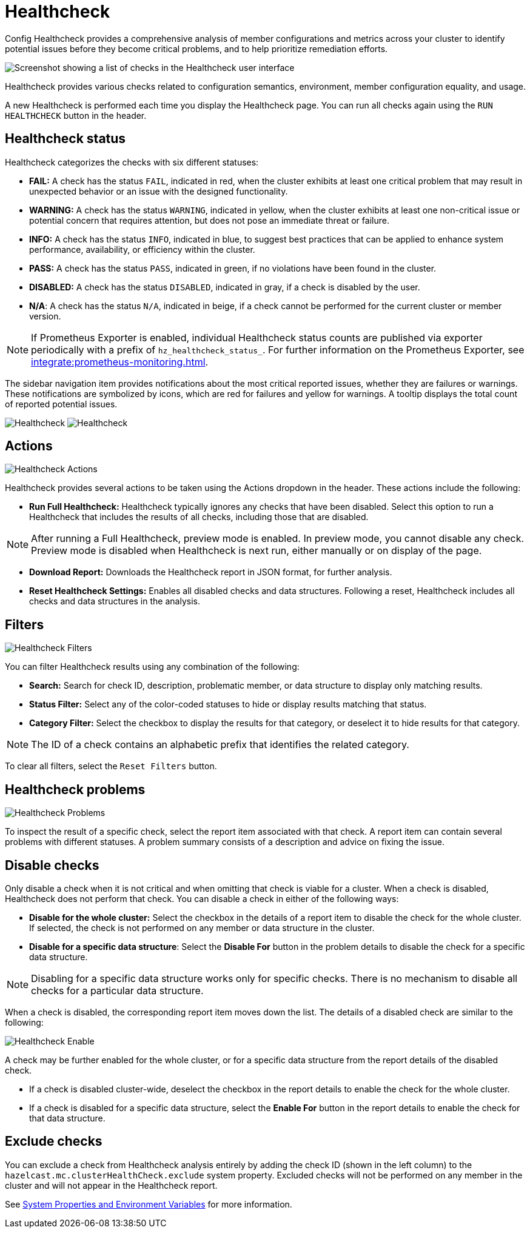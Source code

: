 = Healthcheck
:description: Config Healthcheck provides a comprehensive analysis of member configurations and metrics across your cluster to identify potential issues before they become critical problems, and to help prioritize remediation efforts. 

:page-aliases: ROOT:healthcheck.adoc
:page-enterprise: true

{description}

image:ROOT:Healthcheck.png[Screenshot showing a list of checks in the Healthcheck user interface]

Healthcheck provides various checks related to configuration semantics, environment, member configuration equality, and usage.

A new Healthcheck is performed each time you display the Healthcheck page. You can run all checks again using the `RUN HEALTHCHECK` button in the header.

== Healthcheck status
Healthcheck categorizes the checks with six different statuses:

- *FAIL:* A check has the status `FAIL`, indicated in red, when the cluster exhibits at least one critical problem that may result in unexpected behavior or an issue with the designed functionality.
- *WARNING:* A check has the status `WARNING`, indicated in yellow, when the cluster exhibits at least one non-critical issue or potential concern that requires attention, but does not pose an immediate threat or failure.
- *INFO:* A check has the status `INFO`, indicated in blue, to suggest best practices that can be applied to enhance system performance, availability, or efficiency within the cluster.
- *PASS:* A check has the status `PASS`, indicated in green, if no violations have been found in the cluster.
- *DISABLED:* A check has the status `DISABLED`, indicated in gray, if a check is disabled by the user.
- *N/A*: A check has the status `N/A`, indicated in beige, if a check cannot be performed for the current cluster or member version.

NOTE: If Prometheus Exporter is enabled, individual Healthcheck status counts are published via exporter periodically with a prefix of `hz_healthcheck_status_`. For further information on the Prometheus Exporter, see xref:integrate:prometheus-monitoring.adoc[].

The sidebar navigation item provides notifications about the most critical reported issues, whether they are failures or warnings. These notifications are symbolized by icons, which are red for failures and yellow for warnings. A tooltip displays the total count of reported potential issues.

image:ROOT:HealthcheckFailIcon.png[Healthcheck]
image:ROOT:HealthcheckWarningIcon.png[Healthcheck]

== Actions
image:ROOT:HealthcheckActions.png[Healthcheck Actions]

Healthcheck provides several actions to be taken using the Actions dropdown in the header. These actions include the following:

- *Run Full Healthcheck:* Healthcheck typically ignores any checks that have been disabled. Select this option to run a Healthcheck that includes the results of all checks, including those that are disabled.

NOTE: After running a Full Healthcheck, preview mode is enabled. In preview mode, you cannot disable any check. Preview mode is disabled when Healthcheck is next run, either manually or on display of the page.

- *Download Report:* Downloads the Healthcheck report in JSON format, for further analysis.
- *Reset Healthcheck Settings:* Enables all disabled checks and data structures. Following a reset,  Healthcheck includes all checks and data structures in the analysis.

== Filters
image:ROOT:HealthcheckFilter.png[Healthcheck Filters]

You can filter Healthcheck results using any combination of the following:

- *Search:*
Search for check ID, description, problematic member, or data structure to display only matching results.
- *Status Filter:*
Select any of the color-coded statuses to hide or display results matching that status.
- *Category Filter:*
Select the checkbox to display the results for that category, or deselect it to hide results for that category.

NOTE: The ID of a check contains an alphabetic prefix that identifies the related category.

To clear all filters, select the `Reset Filters` button.

== Healthcheck problems
image:ROOT:HealthcheckProblems.png[Healthcheck Problems]

To inspect the result of a specific check, select the report item associated with that check. A report item can contain several problems with different statuses. A problem summary consists of a description
and advice on fixing the issue.

== Disable checks
Only disable a check when it is not critical and when omitting that check is viable for a cluster. When a check is disabled, Healthcheck does not perform that check.
You can disable a check in either of the following ways:

- *Disable for the whole cluster:* Select the checkbox in the details of a report item to disable the check for the whole cluster. If selected, the check is not performed on any member or data structure in the cluster.

- *Disable for a specific data structure*: Select the *Disable For* button in the problem details to disable the check for a specific data structure.

NOTE: Disabling for a specific data structure works only for specific checks. There is no mechanism to disable all checks for a particular data structure.

When a check is disabled, the corresponding report item moves down the list. The details of a disabled check are similar to the following:

image:ROOT:HealthcheckEnable.png[Healthcheck Enable]

A check may be further enabled for the whole cluster, or for a specific data structure from the report details of the disabled check.

- If a check is disabled cluster-wide, deselect the checkbox in the report details to enable the check for the whole cluster.

- If a check is disabled for a specific data structure, select the *Enable For* button in the report details to enable the check for that data structure.

[#excluding-checks]
== Exclude checks
You can exclude a check from Healthcheck analysis entirely by adding the check ID (shown in the left column) to the `hazelcast.mc.clusterHealthCheck.exclude` system property. Excluded checks will not be performed on any member in the cluster and will not appear in the Healthcheck report.

See xref:deploy-manage:system-properties.adoc#hazelcast-mc-clusterHealthCheck-exclude[System Properties and Environment Variables] for more information.

